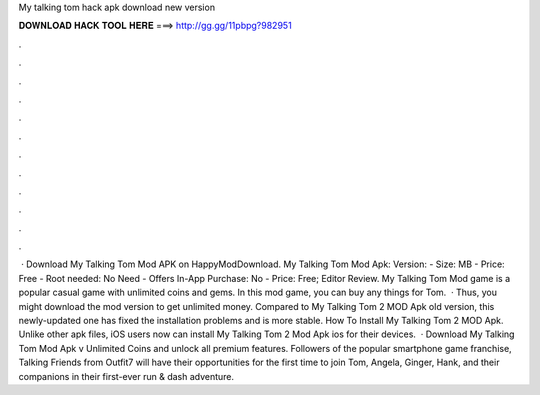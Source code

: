 My talking tom hack apk download new version

𝐃𝐎𝐖𝐍𝐋𝐎𝐀𝐃 𝐇𝐀𝐂𝐊 𝐓𝐎𝐎𝐋 𝐇𝐄𝐑𝐄 ===> http://gg.gg/11pbpg?982951

.

.

.

.

.

.

.

.

.

.

.

.

 · Download My Talking Tom Mod APK on HappyModDownload. My Talking Tom Mod Apk: Version: - Size: MB - Price: Free - Root needed: No Need - Offers In-App Purchase: No - Price: Free; Editor Review. My Talking Tom Mod game is a popular casual game with unlimited coins and gems. In this mod game, you can buy any things for Tom.  · Thus, you might download the mod version to get unlimited money. Compared to My Talking Tom 2 MOD Apk old version, this newly-updated one has fixed the installation problems and is more stable. How To Install My Talking Tom 2 MOD Apk. Unlike other apk files, iOS users now can install My Talking Tom 2 Mod Apk ios for their devices.  · Download My Talking Tom Mod Apk v Unlimited Coins and unlock all premium features. Followers of the popular smartphone game franchise, Talking Friends from Outfit7 will have their opportunities for the first time to join Tom, Angela, Ginger, Hank, and their companions in their first-ever run & dash adventure.